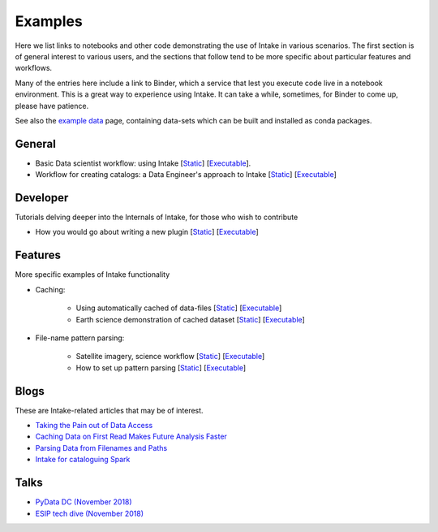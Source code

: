 Examples
========

Here we list links to notebooks and other code demonstrating the use of Intake in various
scenarios. The first section is of general interest to various users, and the sections that
follow tend to be more specific about particular features and workflows.

Many of the entries here include a link to Binder, which a service that lest you execute
code live in a notebook environment. This is a great way to experience using Intake.
It can take a while, sometimes, for Binder to come up, please have patience.

See also the `example data`_ page, containing data-sets which can be built and installed
as conda packages.

.. _example data: https://github.com/ContinuumIO/intake/tree/master/examples


General
-------

- Basic Data scientist workflow: using Intake
  [`Static <https://github.com/martindurant/intake-release-blog/blob/master/data_scientist.ipynb>`__]
  [`Executable <https://mybinder.org/v2/gh/martindurant/intake-release-blog/master?filepath=data_scientist.ipynb>`__].

- Workflow for creating catalogs: a Data Engineer's approach to Intake
  [`Static <https://github.com/martindurant/intake-release-blog/blob/master/data_engineer.ipynb>`__]
  [`Executable <https://mybinder.org/v2/gh/martindurant/intake-release-blog/master?filepath=data_engineer.ipynb>`__]

Developer
---------

Tutorials delving deeper into the Internals of Intake, for those who wish to contribute

- How you would go about writing a new plugin
  [`Static <https://github.com/martindurant/intake-release-blog/blob/master/dev.ipynb>`__]
  [`Executable <https://mybinder.org/v2/gh/martindurant/intake-release-blog/master?filepath=dev.ipynb>`__]

Features
--------

More specific examples of Intake functionality

- Caching:

    - Using automatically cached of data-files
      [`Static <https://github.com/mmccarty/intake-blog/blob/master/examples/caching.ipynb>`__]
      [`Executable <https://mybinder.org/v2/gh/mmccarty/intake-blog/master?filepath=examples%2Fcaching.ipynb>`__]

    - Earth science demonstration of cached dataset
      [`Static <https://github.com/mmccarty/intake-blog/blob/master/examples/Walker_Lake.ipynb>`__]
      [`Executable <https://mybinder.org/v2/gh/mmccarty/intake-blog/master?filepath=examples%2FWalker_Lake.ipynb>`__]

- File-name pattern parsing:

    - Satellite imagery, science workflow
      [`Static <https://github.com/jsignell/intake-blog/blob/master/path-as-pattern/landsat.ipynb>`__]
      [`Executable <https://mybinder.org/v2/gh/jsignell/intake-blog/master?filepath=path-as-pattern%2Flandsat.ipynb>`__]

    - How to set up pattern parsing
      [`Static <https://github.com/jsignell/intake-blog/blob/master/path-as-pattern/csv.ipynb>`__]
      [`Executable <https://mybinder.org/v2/gh/jsignell/intake-blog/master?filepath=path-as-pattern%2Fcsv.ipynb>`__]

Blogs
-----

These are Intake-related articles that may be of interest.

- `Taking the Pain out of Data Access`_
- `Caching Data on First Read Makes Future Analysis Faster`_
- `Parsing Data from Filenames and Paths`_
- `Intake for cataloguing Spark`_

.. _Intake for cataloguing Spark: https://www.anaconda.com/intake-for-cataloging-spark/
.. _Taking the Pain out of Data Access: https://www.anaconda.com/intake-taking-the-pain-out-of-data-access/
.. _Caching Data on First Read Makes Future Analysis Faster: https://www.anaconda.com/intake-caching-data-on-first-read-makes-future-analysis-faster/
.. _Parsing Data from Filenames and Paths: https://www.anaconda.com/intake-parsing-data-from-filenames-and-paths/

Talks
-----

- `PyData DC (November 2018)`_
- `ESIP tech dive (November 2018)`_

.. _ESIP tech dive (November 2018): https://www.youtube.com/watch?v=PSD7r3JFml0&feature=youtu.be
.. _PyData DC (November 2018): https://www.youtube.com/watch?v=OvZFtePHKXw